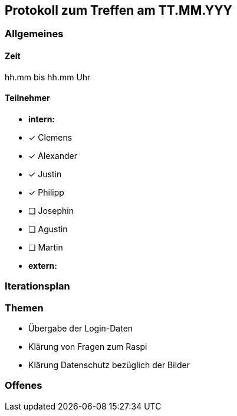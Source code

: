 == Protokoll zum Treffen am TT.MM.YYY

=== Allgemeines
==== Zeit
hh.mm bis hh.mm Uhr

==== Teilnehmer
* **intern:**
* [x] Clemens
* [x] Alexander
* [x] Justin
* [x] Philipp
* [ ] Josephin
* [ ] Agustin
* [ ] Martin

* **extern:**

=== Iterationsplan
//Verweis auf den Iterationsplan, welcher mit dem Treff abzuschließen ist

=== Themen
* Übergabe der Login-Daten 
* Klärung von Fragen zum Raspi
* Klärung Datenschutz bezüglich der Bilder

=== Offenes
//Offene Fragen und Themen, welche nicht angesprochen werden konnten (da z.B. Informationen oder Zeit fehlen)
